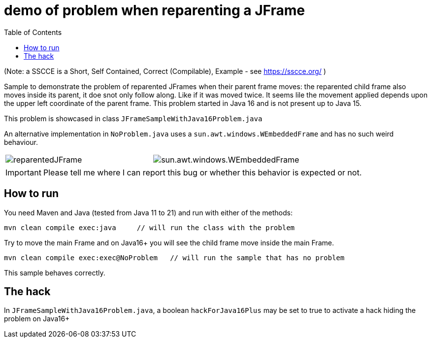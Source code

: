 demo of problem when reparenting a JFrame
=========================================
:toc: macro

toc::[]

(Note: a SSCCE is a Short, Self Contained, Correct (Compilable), Example - see https://sscce.org/ )

Sample to demonstrate the problem of reparented JFrames when their parent frame moves: the reparented child frame also moves inside its parent, it doe snot only follow along. Like if it was moved twice.
It seems lile the movement applied depends upon the upper left coordinate of the parent frame.
This problem started in Java 16 and is not present up to Java 15.

This problem is showcased in class `JFrameSampleWithJava16Problem.java`

An alternative implementation in `NoProblem.java` uses a `sun.awt.windows.WEmbeddedFrame` and has no such weird behaviour.

[cols="a,a", frame=none, grid=none]
|===
| image::imagesdir/reparentedJFrame.png[scaledwidth="75%"]
| image::imagesdir/sun.awt.windows.WEmbeddedFrame.png[scaledwidth="75%"]
|===

IMPORTANT: Please tell me where I can report this bug or whether this behavior is expected or not.

== How to run

You need Maven and Java (tested from Java 11 to 21) and run with either of the methods:

--------------------
mvn clean compile exec:java     // will run the class with the problem
--------------------

Try to move the main Frame and on Java16+ you will see the child frame move inside the main Frame.

--------------------
mvn clean compile exec:exec@NoProblem	// will run the sample that has no problem
--------------------

This sample behaves correctly.


== The hack

In `JFrameSampleWithJava16Problem.java`, a boolean `hackForJava16Plus` may be set to true to activate a hack hiding the problem on Java16+
